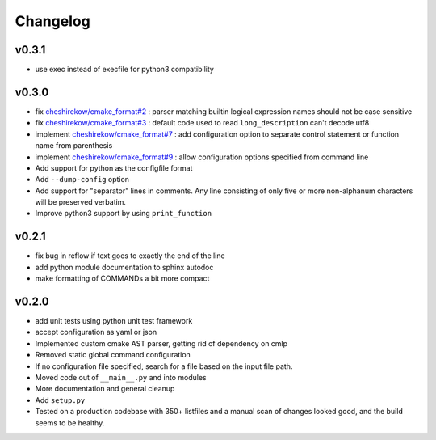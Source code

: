 =========
Changelog
=========

------
v0.3.1
------

* use exec instead of execfile for python3 compatibility

------
v0.3.0
------

* fix `cheshirekow/cmake_format#2`_ : parser matching builtin logical expression
  names should not be case sensitive
* fix `cheshirekow/cmake_format#3`_ : default code used to read
  ``long_description`` can't decode utf8
* implement `cheshirekow/cmake_format#7`_ : add configuration option to separate
  control statement or function name from parenthesis
* implement `cheshirekow/cmake_format#9`_ : allow configuration options specified
  from command line
* Add support for python as the configfile format
* Add ``--dump-config`` option
* Add support for "separator" lines in comments. Any line consisting of only
  five or more non-alphanum characters will be preserved verbatim.
* Improve python3 support by using ``print_function``

.. _cheshirekow/cmake_format#2: https://github.com/cheshirekow/cmake_format/issues/2
.. _cheshirekow/cmake_format#3: https://github.com/cheshirekow/cmake_format/issues/3
.. _cheshirekow/cmake_format#7: https://github.com/cheshirekow/cmake_format/issues/7
.. _cheshirekow/cmake_format#9: https://github.com/cheshirekow/cmake_format/issues/9

------
v0.2.1
------

* fix bug in reflow if text goes to exactly the end of the line
* add python module documentation to sphinx autodoc
* make formatting of COMMANDs a bit more compact

------
v0.2.0
------

* add unit tests using python unit test framework
* accept configuration as yaml or json
* Implemented custom cmake AST parser, getting rid of dependency on cmlp
* Removed static global command configuration
* If no configuration file specified, search for a file based on the input
  file path.
* Moved code out of ``__main__.py`` and into modules
* More documentation and general cleanup
* Add ``setup.py``
* Tested on a production codebase with 350+ listfiles and a manual scan of
  changes looked good, and the build seems to be healthy.
